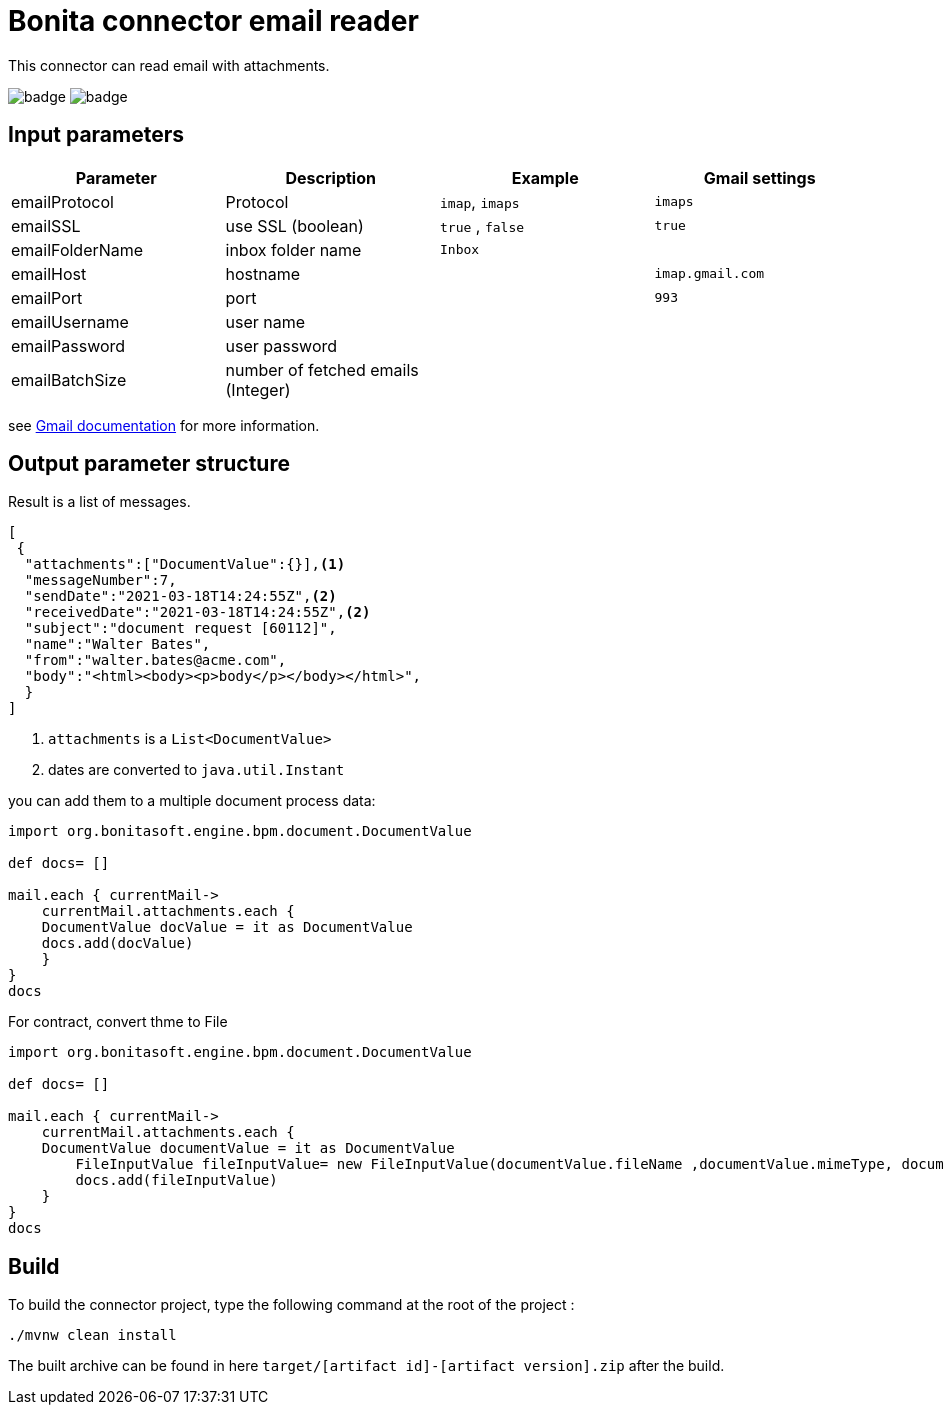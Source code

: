 = Bonita connector email reader

This connector can read email with attachments.

image:https://github.com/laurentleseigneur/bonita-connector-email-reader/actions/workflows/build.yml/badge.svg[]
image:https://github.com/laurentleseigneur/bonita-connector-email-reader/actions/workflows/tagAndRelease.yml/badge.svg[]

== Input parameters

|===
|Parameter |Description|Example| Gmail settings

|emailProtocol | Protocol | `imap`, `imaps`| `imaps`
|emailSSL | use SSL (boolean) | `true` , `false`| `true`
|emailFolderName | inbox folder name | `Inbox`|
|emailHost | hostname | |`imap.gmail.com`
|emailPort | port | | `993`
|emailUsername | user name ||
|emailPassword | user password ||
|emailBatchSize | number of fetched emails (Integer) ||

|===

see https://support.google.com/mail/answer/7126229?hl=fr[Gmail documentation] for more information.

== Output parameter structure

Result is a list of messages.

[source,Json]
----
[
 {
  "attachments":["DocumentValue":{}],<1>
  "messageNumber":7,
  "sendDate":"2021-03-18T14:24:55Z",<2>
  "receivedDate":"2021-03-18T14:24:55Z",<2>
  "subject":"document request [60112]",
  "name":"Walter Bates",
  "from":"walter.bates@acme.com",
  "body":"<html><body><p>body</p></body></html>",
  }
]
----
<1> `attachments` is a `List<DocumentValue>`
<2> dates are converted to `java.util.Instant`

you can add them to a multiple document process data:

[source,Groovy]
----
import org.bonitasoft.engine.bpm.document.DocumentValue

def docs= []

mail.each { currentMail->
    currentMail.attachments.each {
    DocumentValue docValue = it as DocumentValue
    docs.add(docValue)
    }
}
docs
----

For contract, convert thme to File

[source,Groovy]
----
import org.bonitasoft.engine.bpm.document.DocumentValue

def docs= []

mail.each { currentMail->
    currentMail.attachments.each {
    DocumentValue documentValue = it as DocumentValue
	FileInputValue fileInputValue= new FileInputValue(documentValue.fileName ,documentValue.mimeType, documentValue.content)
	docs.add(fileInputValue)
    }
}
docs
----

== Build

To build the connector project, type the following command at the root of the project :

[source,shell]
----
./mvnw clean install
----

The built archive can be found in here `target/[artifact id]-[artifact version].zip` after the build.
